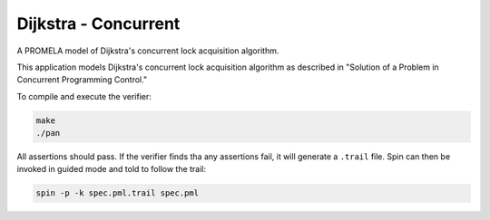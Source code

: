 Dijkstra - Concurrent
=====================

A PROMELA model of Dijkstra's concurrent lock acquisition algorithm.

This application models Dijkstra's concurrent lock acquisition algorithm as
described in "Solution of a Problem in Concurrent Programming Control."

To compile and execute the verifier:

.. code-block:: sh

    make
    ./pan

All assertions should pass. If the verifier finds tha any assertions fail, it
will generate a ``.trail`` file. Spin can then be invoked in guided mode and
told to follow the trail:

.. code-block:: sh

    spin -p -k spec.pml.trail spec.pml
